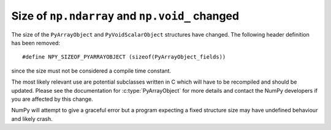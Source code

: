Size of ``np.ndarray`` and ``np.void_`` changed
-----------------------------------------------
The size of the ``PyArrayObject`` and ``PyVoidScalarObject``
structures have changed.  The following header definition has been
removed::

    #define NPY_SIZEOF_PYARRAYOBJECT (sizeof(PyArrayObject_fields))

since the size must not be considered a compile time constant.

The most likely relevant use are potential subclasses written in C which
will have to be recompiled and should be updated.  Please see the
documentation for :c:type:`PyArrayObject` for more details and contact
the NumPy developers if you are affected by this change.

NumPy will attempt to give a graceful error but a program expecting a
fixed structure size may have undefined behaviour and likely crash.

